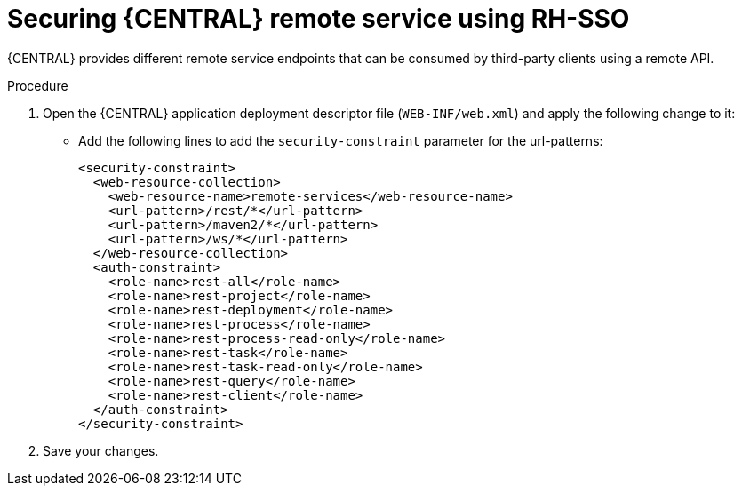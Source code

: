 [id='sso-remote-services-proc']
= Securing {CENTRAL} remote service using RH-SSO

{CENTRAL} provides different remote service endpoints that can be consumed by third-party clients using a remote API.

.Procedure
. Open the {CENTRAL} application deployment descriptor file (`WEB-INF/web.xml`) and apply the following change to it:

* Add the following lines to add the `security-constraint` parameter for the url-patterns:
+
[source,xml]
----
<security-constraint>
  <web-resource-collection>
    <web-resource-name>remote-services</web-resource-name>
    <url-pattern>/rest/*</url-pattern>
    <url-pattern>/maven2/*</url-pattern>
    <url-pattern>/ws/*</url-pattern>
  </web-resource-collection>
  <auth-constraint>
    <role-name>rest-all</role-name>
    <role-name>rest-project</role-name>
    <role-name>rest-deployment</role-name>
    <role-name>rest-process</role-name>
    <role-name>rest-process-read-only</role-name>
    <role-name>rest-task</role-name>
    <role-name>rest-task-read-only</role-name>
    <role-name>rest-query</role-name>
    <role-name>rest-client</role-name>
  </auth-constraint>
</security-constraint>
----

. Save your changes.
